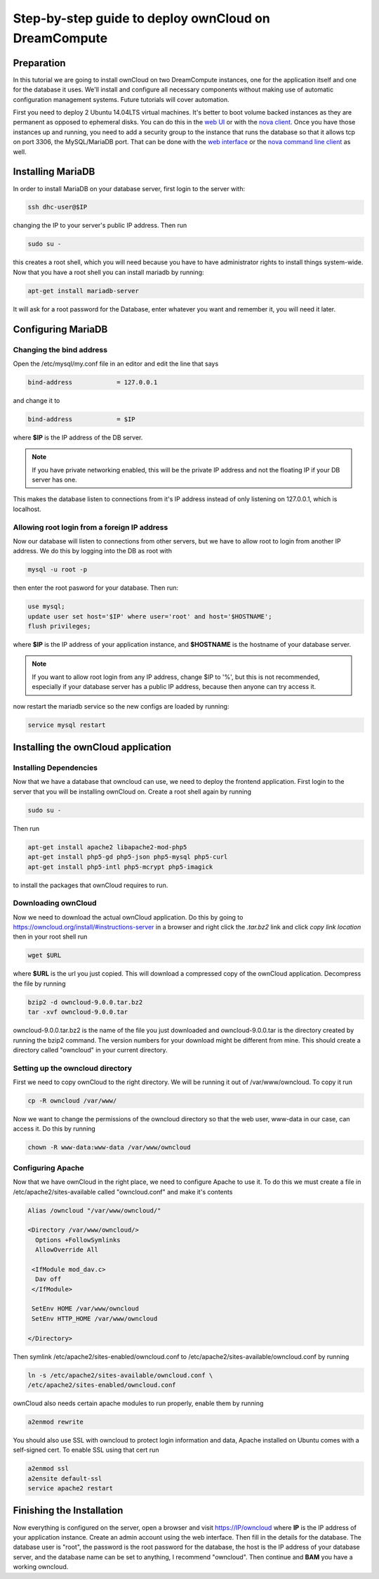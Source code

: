 =====================================================
Step-by-step guide to deploy ownCloud on DreamCompute
=====================================================

Preparation
~~~~~~~~~~~

In this tutorial we are going to install ownCloud on two DreamCompute
instances, one for the application itself and one for the database it uses.
We'll install and configure all necessary components without making use of
automatic configuration management systems. Future tutorials will cover
automation.

First you need to deploy 2 Ubuntu 14.04LTS virtual machines. It's better to
boot volume backed instances as they are permanent as opposed to ephemeral
disks. You can do this in the `web UI <215912848>`_ or with the `nova client
<215912778>`_.  Once you have those instances up and running, you need to add
a security group to the instance that runs the database so that it allows tcp
on port 3306, the MySQL/MariaDB port. That can be done with the `web
interface <215912838>`_ or the `nova command line client <216511637>`_ as well.

Installing MariaDB
~~~~~~~~~~~~~~~~~~

In order to install MariaDB on your database server, first login to the server
with:

.. code::

    ssh dhc-user@$IP

changing the IP to your server's public IP address. Then run

.. code::

    sudo su -

this creates a root shell, which you will need because you have to have
administrator rights to install things system-wide. Now that you have a root
shell you can install mariadb by running:

.. code::

    apt-get install mariadb-server

It will ask for a root password for the Database, enter whatever you want and
remember it, you will need it later.

Configuring MariaDB
~~~~~~~~~~~~~~~~~~~

Changing the bind address
-------------------------

Open the /etc/mysql/my.conf file in an editor and edit the line that says

.. code::

    bind-address            = 127.0.0.1

and change it to

.. code::

    bind-address            = $IP

where **$IP** is the IP address of the DB server.

.. note::

    If you have private networking enabled, this will be the private IP address
    and not the floating IP if your DB server has one.

This makes the database listen to connections from it's IP address instead of
only listening on 127.0.0.1, which is localhost.

Allowing root login from a foreign IP address
---------------------------------------------

Now our database will listen to connections from other servers, but we have
to allow root to login from another IP address. We do this by logging into the
DB as root with

.. code::

    mysql -u root -p

then enter the root pasword for your database. Then run:

.. code::

    use mysql;
    update user set host='$IP' where user='root' and host='$HOSTNAME';
    flush privileges;

where **$IP** is the IP address of your application instance, and **$HOSTNAME**
is the hostname of your database server.

.. note::

    If you want to allow root login from any IP address, change $IP to '%', but
    this is not recommended, especially if your database server has a public IP
    address, because then anyone can try access it.

now restart the mariadb service so the new configs are loaded by running:

.. code::

    service mysql restart

Installing the ownCloud application
~~~~~~~~~~~~~~~~~~~~~~~~~~~~~~~~~~~

Installing Dependencies
-----------------------

Now that we have a database that owncloud can use, we need to deploy the
frontend application. First login to the server that you will be
installing ownCloud on. Create a root shell again by running

.. code::

    sudo su -

Then run

.. code::

    apt-get install apache2 libapache2-mod-php5
    apt-get install php5-gd php5-json php5-mysql php5-curl
    apt-get install php5-intl php5-mcrypt php5-imagick

to install the packages that ownCloud requires to run.

Downloading ownCloud
--------------------

Now we need to download the actual ownCloud application. Do this by going to
https://owncloud.org/install/#instructions-server in a browser and right click
the *.tar.bz2* link and click *copy link location* then in your root shell run

.. code::

    wget $URL

where **$URL** is the url you just copied. This will download a compressed
copy of the ownCloud application. Decompress the file by running

.. code::

    bzip2 -d owncloud-9.0.0.tar.bz2
    tar -xvf owncloud-9.0.0.tar

owncloud-9.0.0.tar.bz2 is the name of the file you just downloaded and
owncloud-9.0.0.tar is the directory created by running the bzip2 command. The
version numbers for your download might be different from mine.
This should create a directory called "owncloud" in your current directory.

Setting up the owncloud directory
---------------------------------

First we need to copy ownCloud to the right directory. We will be running it
out of /var/www/owncloud. To copy it run

.. code::

    cp -R owncloud /var/www/

Now we want to change the permissions of the owncloud directory so that the web
user, www-data in our case, can access it. Do this by running

.. code::

    chown -R www-data:www-data /var/www/owncloud

Configuring Apache
------------------

Now that we have ownCloud in the right place, we need to configure Apache to
use it. To do this we must create a file in /etc/apache2/sites-available called
"owncloud.conf" and make it's contents

.. code::

    Alias /owncloud "/var/www/owncloud/"

    <Directory /var/www/owncloud/>
      Options +FollowSymlinks
      AllowOverride All

     <IfModule mod_dav.c>
      Dav off
     </IfModule>

     SetEnv HOME /var/www/owncloud
     SetEnv HTTP_HOME /var/www/owncloud

    </Directory>

Then symlink /etc/apache2/sites-enabled/owncloud.conf to
/etc/apache2/sites-available/owncloud.conf by running

.. code::

    ln -s /etc/apache2/sites-available/owncloud.conf \
    /etc/apache2/sites-enabled/owncloud.conf

ownCloud also needs certain apache modules to run properly, enable them by
running

.. code::

    a2enmod rewrite

You should also use SSL with owncloud to protect login information and data,
Apache installed on Ubuntu comes with a self-signed cert. To enable SSL using
that cert run

.. code::

    a2enmod ssl
    a2ensite default-ssl
    service apache2 restart

Finishing the Installation
~~~~~~~~~~~~~~~~~~~~~~~~~~

Now everything is configured on the server, open a browser and visit
https://IP/owncloud where **IP** is the IP address of your application instance.
Create an admin account using the web interface. Then fill in the details for
the database. The database user is "root", the password is the root password
for the database, the host is the IP address of your database
server, and the database name can be set to anything, I recommend "owncloud".
Then continue and **BAM** you have a working owncloud.

.. meta::
    :labels: owncloud
